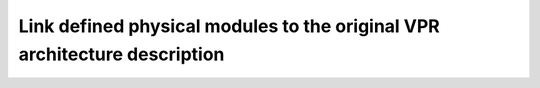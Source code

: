 Link defined physical modules to the original VPR architecture description
==========================================================================
